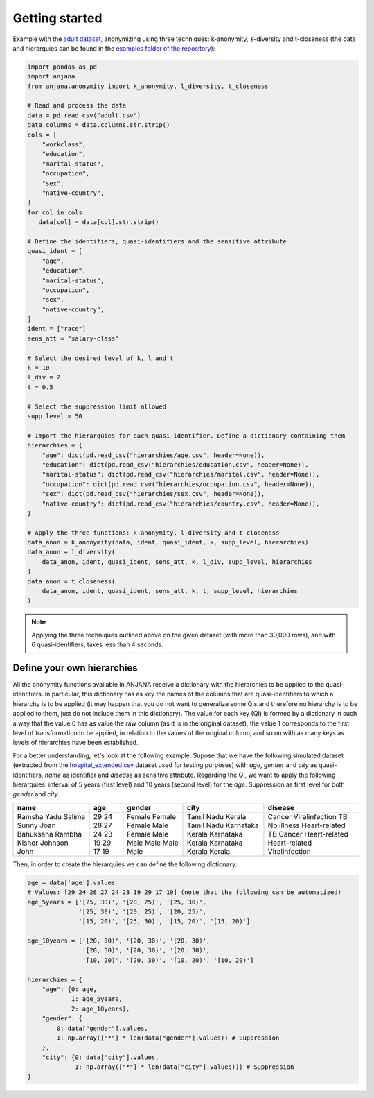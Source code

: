 Getting started
###############

Example with the `adult dataset`_, anonymizing using three techniques: k-anonymity, :math:`\ell`-diversity and t-closeness (the data and hierarquies can be found in the `examples folder of the repository`_):

.. code-block:: python

   import pandas as pd
   import anjana
   from anjana.anonymity import k_anonymity, l_diversity, t_closeness

   # Read and process the data
   data = pd.read_csv("adult.csv") 
   data.columns = data.columns.str.strip()
   cols = [
       "workclass",
       "education",
       "marital-status",
       "occupation",
       "sex",
       "native-country",
   ]
   for col in cols:
      data[col] = data[col].str.strip()

   # Define the identifiers, quasi-identifiers and the sensitive attribute
   quasi_ident = [
       "age",
       "education",
       "marital-status",
       "occupation",
       "sex",
       "native-country",
   ]
   ident = ["race"]
   sens_att = "salary-class"

   # Select the desired level of k, l and t
   k = 10
   l_div = 2
   t = 0.5

   # Select the suppression limit allowed
   supp_level = 50

   # Import the hierarquies for each quasi-identifier. Define a dictionary containing them
   hierarchies = {
       "age": dict(pd.read_csv("hierarchies/age.csv", header=None)),
       "education": dict(pd.read_csv("hierarchies/education.csv", header=None)),
       "marital-status": dict(pd.read_csv("hierarchies/marital.csv", header=None)),
       "occupation": dict(pd.read_csv("hierarchies/occupation.csv", header=None)),
       "sex": dict(pd.read_csv("hierarchies/sex.csv", header=None)),
       "native-country": dict(pd.read_csv("hierarchies/country.csv", header=None)),
   }

   # Apply the three functions: k-anonymity, l-diversity and t-closeness
   data_anon = k_anonymity(data, ident, quasi_ident, k, supp_level, hierarchies)
   data_anon = l_diversity(
       data_anon, ident, quasi_ident, sens_att, k, l_div, supp_level, hierarchies
   )
   data_anon = t_closeness(
       data_anon, ident, quasi_ident, sens_att, k, t, supp_level, hierarchies
   )
   
   
.. note::
   Applying the three techniques outlined above on the given dataset (with more than 30,000 rows), and with 6 quasi-identifiers, takes less than 4 seconds.
   
   
Define your own hierarchies
***************************

All the anonymity functions available in ANJANA receive a dictionary with the hierarchies to be applied to the quasi-identifiers. In particular, this dictionary has as key the names of the columns that are quasi-identifiers to which a hierarchy is to be applied (it may happen that you do not want to generalize some QIs and therefore no hierarchy is to be applied to them, just do not include them in this dictionary). The value for each key (QI) is formed by a dictionary in such a way that the value 0 has as value the raw column (as it is in the original dataset), the value 1 corresponds to the first level of transformation to be applied, in relation to the values of the original column, and so on with as many keys as levels of hierarchies have been established.

For a better understanding, let's look at the following example. Supose that we have the following simulated dataset (extracted from the `hospital_extended.csv`_ dataset used for testing purposes) with *age*, *gender* and *city* as quasi-identifiers, *name* as identifier and *disease* as sensitive attribute. Regarding the QI, we want to apply the following hierarquies: interval of 5 years (first level) and 10 years (second level) for the *age*. Suppression as first level for both *gender* and *city*.

+-----------+-----+--------+------------+----------------+
| name      | age | gender | city       | disease        |
+===========+=====+========+============+================+
| Ramsha    | 29  | Female | Tamil Nadu | Cancer         |
| Yadu      | 24  | Female | Kerala     | Viralinfection |
| Salima    | 28  | Female | Tamil Nadu | TB             |
| Sunny     | 27  | Male   | Karnataka  | No illness     |
| Joan      | 24  | Female | Kerala     | Heart-related  |
| Bahuksana | 23  | Male   | Karnataka  | TB             |
| Rambha    | 19  | Male   | Kerala     | Cancer         |
| Kishor    | 29  | Male   | Karnataka  | Heart-related  |
| Johnson   | 17  | Male   | Kerala     | Heart-related  |
| John      | 19  | Male   | Kerala     | Viralinfection |
+-----------+-----+--------+------------+----------------+

Then, in order to create the hierarquies we can define the following dictionary:

.. code-block:: python

   age = data['age'].values
   # Values: [29 24 28 27 24 23 19 29 17 19] (note that the following can be automatized)
   age_5years = ['[25, 30)', '[20, 25)', '[25, 30)',
                 '[25, 30)', '[20, 25)', '[20, 25)',
                 '[15, 20)', '[25, 30)', '[15, 20)', '[15, 20)']

   age_10years = ['[20, 30)', '[20, 30)', '[20, 30)',
                  '[20, 30)', '[20, 30)', '[20, 30)',
                  '[10, 20)', '[20, 30)', '[10, 20)', '[10, 20)']

   hierarchies = {
       "age": {0: age,
               1: age_5years,
               2: age_10years},
       "gender": {
           0: data["gender"].values,
           1: np.array(["*"] * len(data["gender"].values)) # Suppression
       },
       "city": {0: data["city"].values,
                1: np.array(["*"] * len(data["city"].values))} # Suppression
   }


.. _adult dataset: https://archive.ics.uci.edu/ml/datasets/adult
.. _examples folder of the repository: https://gitlab.ifca.es/privacy-security/siesta-anonymity/-/tree/main/examples
.. _hospital_extended.csv: https://github.com/IFCA-Advanced-Computing/anjana/blob/main/examples/data/hospital_extended.csv

